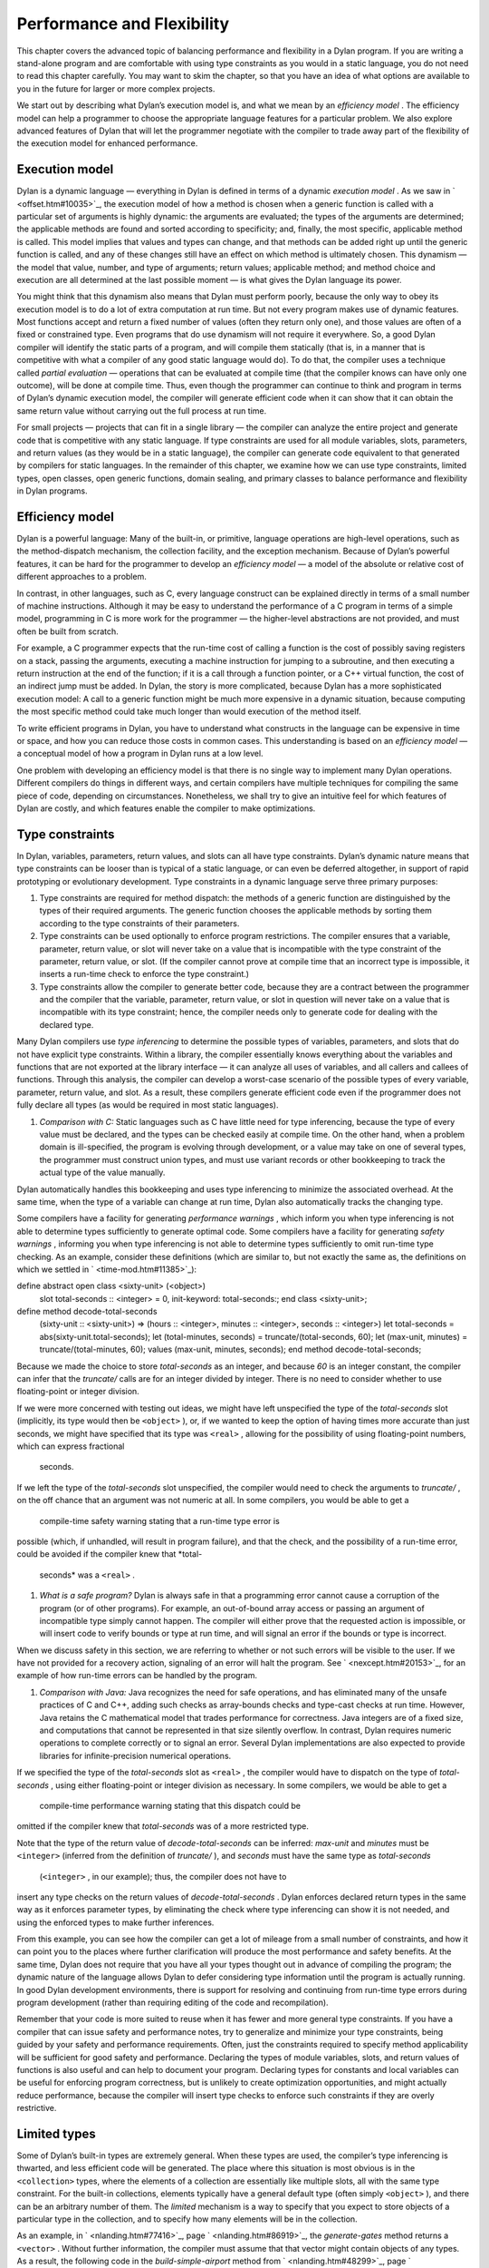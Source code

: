 Performance and Flexibility
===========================

This chapter covers the advanced topic of balancing performance and
flexibility in a Dylan program. If you are writing a stand-alone program
and are comfortable with using type constraints as you would in a static
language, you do not need to read this chapter carefully. You may want
to skim the chapter, so that you have an idea of what options are
available to you in the future for larger or more complex projects.

We start out by describing what Dylan’s execution model is, and what we
mean by an *efficiency model* . The efficiency model can help a
programmer to choose the appropriate language features for a particular
problem. We also explore advanced features of Dylan that will let the
programmer negotiate with the compiler to trade away part of the
flexibility of the execution model for enhanced performance.

Execution model
---------------

Dylan is a dynamic language — everything in Dylan is defined in terms of
a dynamic *execution model* . As we saw in ` <offset.htm#10035>`_, the
execution model of how a method is chosen when a generic function is
called with a particular set of arguments is highly dynamic: the
arguments are evaluated; the types of the arguments are determined; the
applicable methods are found and sorted according to specificity; and,
finally, the most specific, applicable method is called. This model
implies that values and types can change, and that methods can be added
right up until the generic function is called, and any of these changes
still have an effect on which method is ultimately chosen. This dynamism
— the model that value, number, and type of arguments; return values;
applicable method; and method choice and execution are all determined at
the last possible moment — is what gives the Dylan language its power.

You might think that this dynamism also means that Dylan must perform
poorly, because the only way to obey its execution model is to do a lot
of extra computation at run time. But not every program makes use of
dynamic features. Most functions accept and return a fixed number of
values (often they return only one), and those values are often of a
fixed or constrained type. Even programs that do use dynamism will not
require it everywhere. So, a good Dylan compiler will identify the
static parts of a program, and will compile them statically (that is, in
a manner that is competitive with what a compiler of any good static
language would do). To do that, the compiler uses a technique called
*partial evaluation* — operations that can be evaluated at compile time
(that the compiler knows can have only one outcome), will be done at
compile time. Thus, even though the programmer can continue to think and
program in terms of Dylan’s dynamic execution model, the compiler will
generate efficient code when it can show that it can obtain the same
return value without carrying out the full process at run time.

For small projects — projects that can fit in a single library — the
compiler can analyze the entire project and generate code that is
competitive with any static language. If type constraints are used for
all module variables, slots, parameters, and return values (as they
would be in a static language), the compiler can generate code
equivalent to that generated by compilers for static languages. In the
remainder of this chapter, we examine how we can use type constraints,
limited types, open classes, open generic functions, domain sealing, and
primary classes to balance performance and flexibility in Dylan
programs.

Efficiency model
----------------

Dylan is a powerful language: Many of the built-in, or primitive,
language operations are high-level operations, such as the
method-dispatch mechanism, the collection facility, and the exception
mechanism. Because of Dylan’s powerful features, it can be hard for the
programmer to develop an *efficiency model* — a model of the absolute or
relative cost of different approaches to a problem.

In contrast, in other languages, such as C, every language construct can
be explained directly in terms of a small number of machine
instructions. Although it may be easy to understand the performance of a
C program in terms of a simple model, programming in C is more work for
the programmer — the higher-level abstractions are not provided, and
must often be built from scratch.

For example, a C programmer expects that the run-time cost of calling a
function is the cost of possibly saving registers on a stack, passing
the arguments, executing a machine instruction for jumping to a
subroutine, and then executing a return instruction at the end of the
function; if it is a call through a function pointer, or a C++ virtual
function, the cost of an indirect jump must be added. In Dylan, the
story is more complicated, because Dylan has a more sophisticated
execution model: A call to a generic function might be much more
expensive in a dynamic situation, because computing the most specific
method could take much longer than would execution of the method itself.

To write efficient programs in Dylan, you have to understand what
constructs in the language can be expensive in time or space, and how
you can reduce those costs in common cases. This understanding is based
on an *efficiency model* — a conceptual model of how a program in Dylan
runs at a low level.

One problem with developing an efficiency model is that there is no
single way to implement many Dylan operations. Different compilers do
things in different ways, and certain compilers have multiple techniques
for compiling the same piece of code, depending on circumstances.
Nonetheless, we shall try to give an intuitive feel for which features
of Dylan are costly, and which features enable the compiler to make
optimizations.

Type constraints
----------------

In Dylan, variables, parameters, return values, and slots can all have
type constraints. Dylan’s dynamic nature means that type constraints can
be looser than is typical of a static language, or can even be deferred
altogether, in support of rapid prototyping or evolutionary development.
Type constraints in a dynamic language serve three primary purposes:

#. Type constraints are required for method dispatch: the methods of a
   generic function are distinguished by the types of their required
   arguments. The generic function chooses the applicable methods by
   sorting them according to the type constraints of their parameters.
#. Type constraints can be used optionally to enforce program
   restrictions. The compiler ensures that a variable, parameter, return
   value, or slot will never take on a value that is incompatible with
   the type constraint of the parameter, return value, or slot. (If the
   compiler cannot prove at compile time that an incorrect type is
   impossible, it inserts a run-time check to enforce the type
   constraint.)
#. Type constraints allow the compiler to generate better code, because
   they are a contract between the programmer and the compiler that the
   variable, parameter, return value, or slot in question will never
   take on a value that is incompatible with its type constraint; hence,
   the compiler needs only to generate code for dealing with the
   declared type.

Many Dylan compilers use *type inferencing* to determine the possible
types of variables, parameters, and slots that do not have explicit type
constraints. Within a library, the compiler essentially knows everything
about the variables and functions that are not exported at the library
interface — it can analyze all uses of variables, and all callers and
callees of functions. Through this analysis, the compiler can develop a
worst-case scenario of the possible types of every variable, parameter,
return value, and slot. As a result, these compilers generate efficient
code even if the programmer does not fully declare all types (as would
be required in most static languages).

#. *Comparison with C:* Static languages such as C have little need for
   type inferencing, because the type of every value must be declared,
   and the types can be checked easily at compile time. On the other
   hand, when a problem domain is ill-specified, the program is evolving
   through development, or a value may take on one of several types, the
   programmer must construct union types, and must use variant records
   or other bookkeeping to track the actual type of the value manually.

Dylan automatically handles this bookkeeping and uses type inferencing
to minimize the associated overhead. At the same time, when the type of
a variable can change at run time, Dylan also automatically tracks the
changing type.

Some compilers have a facility for generating *performance warnings* ,
which inform you when type inferencing is not able to determine types
sufficiently to generate optimal code. Some compilers have a facility
for generating *safety warnings* , informing you when type inferencing
is not able to determine types sufficiently to omit run-time type
checking. As an example, consider these definitions (which are similar
to, but not exactly the same as, the definitions on which we settled in
` <time-mod.htm#11385>`_):

define abstract open class <sixty-unit> (<object>)
 slot total-seconds :: <integer> = 0, init-keyword: total-seconds:;
 end class <sixty-unit>;

define method decode-total-seconds
 (sixty-unit :: <sixty-unit>)
 => (hours :: <integer>, minutes :: <integer>, seconds :: <integer>)
 let total-seconds = abs(sixty-unit.total-seconds);
 let (total-minutes, seconds) = truncate/(total-seconds, 60);
 let (max-unit, minutes) = truncate/(total-minutes, 60);
 values (max-unit, minutes, seconds);
 end method decode-total-seconds;

Because we made the choice to store *total-seconds* as an integer, and
because *60* is an integer constant, the compiler can infer that the
*truncate/* calls are for an integer divided by integer. There is no
need to consider whether to use floating-point or integer division.

If we were more concerned with testing out ideas, we might have left
unspecified the type of the *total-seconds* slot (implicitly, its type
would then be ``<object>`` ), or, if we wanted to keep the option of
having times more accurate than just seconds, we might have specified
that its type was ``<real>`` , allowing for the possibility of using
floating-point numbers, which can express fractional
 seconds.

If we left the type of the *total-seconds* slot unspecified, the
compiler would need to check the arguments to *truncate/* , on the off
chance that an argument was not numeric at all. In some compilers, you
would be able to get a
 compile-time safety warning stating that a run-time type error is
possible (which, if unhandled, will result in program failure), and that
the check, and the possibility of a run-time error, could be avoided if
the compiler knew that *total-
 seconds* was a ``<real>`` .

#. *What is a safe program?* Dylan is always safe in that a programming
   error cannot cause a corruption of the program (or of other
   programs). For example, an out-of-bound array access or passing an
   argument of incompatible type simply cannot happen. The compiler will
   either prove that the requested action is impossible, or will insert
   code to verify bounds or type at run time, and will signal an error
   if the bounds or type is incorrect.

When we discuss safety in this section, we are referring to whether or
not such errors will be visible to the user. If we have not provided for
a recovery action, signaling of an error will halt the program. See
` <nexcept.htm#20153>`_, for an example of how run-time errors can be
handled by the program.

#. *Comparison with Java:* Java recognizes the need for safe operations,
   and has eliminated many of the unsafe practices of C and C++, adding
   such checks as array-bounds checks and type-cast checks at run time.
   However, Java retains the C mathematical model that trades
   performance for correctness. Java integers are of a fixed size, and
   computations that cannot be represented in that size silently
   overflow. In contrast, Dylan requires numeric operations to complete
   correctly or to signal an error. Several Dylan implementations are
   also expected to provide libraries for infinite-precision numerical
   operations.

If we specified the type of the *total-seconds* slot as ``<real>`` , the
compiler would have to dispatch on the type of *total-seconds* , using
either floating-point or integer division as necessary. In some
compilers, we would be able to get a
 compile-time performance warning stating that this dispatch could be
omitted if the compiler knew that *total-seconds* was of a more
restricted type.

Note that the type of the return value of *decode-total-seconds* can be
inferred: *max-unit* and *minutes* must be ``<integer>`` (inferred from
the definition of *truncate/* ), and *seconds* must have the same type
as *total-seconds*
 (``<integer>`` , in our example); thus, the compiler does not have to
insert any type checks on the return values of *decode-total-seconds* .
Dylan enforces declared return types in the same way as it enforces
parameter types, by eliminating the check where type inferencing can
show it is not needed, and using the enforced types to make further
inferences.

From this example, you can see how the compiler can get a lot of mileage
from a small number of constraints, and how it can point you to the
places where further clarification will produce the most performance and
safety benefits. At the same time, Dylan does not require that you have
all your types thought out in advance of compiling the program; the
dynamic nature of the language allows Dylan to defer considering type
information until the program is actually running. In good Dylan
development environments, there is support for resolving and continuing
from run-time type errors during program development (rather than
requiring editing of the code and recompilation).

Remember that your code is more suited to reuse when it has fewer and
more general type constraints. If you have a compiler that can issue
safety and performance notes, try to generalize and minimize your type
constraints, being guided by your safety and performance requirements.
Often, just the constraints required to specify method applicability
will be sufficient for good safety and performance. Declaring the types
of module variables, slots, and return values of functions is also
useful and can help to document your program. Declaring types for
constants and local variables can be useful for enforcing program
correctness, but is unlikely to create optimization opportunities, and
might actually reduce performance, because the compiler will insert type
checks to enforce such constraints if they are overly restrictive.

Limited types
-------------

Some of Dylan’s built-in types are extremely general. When these types
are used, the compiler’s type inferencing is thwarted, and less
efficient code will be generated. The place where this situation is most
obvious is in the ``<collection>`` types, where the elements of a
collection are essentially like multiple slots, all with the same type
constraint. For the built-in collections, elements typically have a
general default type (often simply ``<object>`` ), and there can be an
arbitrary number of them. The *limited* mechanism is a way to specify
that you expect to store objects of a particular type in the collection,
and to specify how many elements will be in the collection.

As an example, in ` <nlanding.htm#77416>`_, page
` <nlanding.htm#86919>`_, the *generate-gates* method returns a
``<vector>`` . Without further information, the compiler must assume that
that vector might contain objects of any types. As a result, the
following code in the *build-simple-airport* method from
` <nlanding.htm#48299>`_, page ` <nlanding.htm#32804>`_, will be
 inefficient:

let gates = generate-gates(gates-per-terminal, capacity);
 ...
 for (gate in gates)
 gate.connected-to := taxiway-vector;
 end for;

Because the compiler can infer only that *gates* is a ``<vector>`` , it
must generate extra code to determine whether each *gate* has a
*connected-to* method on it. We can use limited types to constrain
*gate-instances* as follows:

define constant <gate-vector> = limited(<vector>, of: <gate>);

define method generate-gates
 (gates-per-terminal :: <vector>, default-gate-capacity :: <size>)
 => (gates :: <gate-vector>)
 let result = make(<gate-vector>, size: reduce1(\\+,
gates-per-terminal));
 ...
 values(result);
 end method generate-gates;

With the limited constraint of the return value of *generate-gates* ,
the compiler can ensure that only gate objects will ever be stored in
the vector; hence, it can be sure that each *gate* will be a ``<gate>``
and will have a *connected-to* method.

Note that limited-collection types are instantiable types; that is, you
can make an object of a limited type. This capability is different from
similar constructs in certain other languages, in which those constructs
are only an assertion about the range or type of values to be stored in
the collection. Having declared the return value of *generate-gates* to
be a ``<gate-vector>`` , it would be an error to return a ``<vector>``
instead; hence, we changed the argument to *make* when constructing
*result* to be ``<gate-vector>`` instead of the original ``<vector>`` .

If ``<gate>`` and *connected-to* are not *open* (as described in `Open
generic functions <perform.htm#92395>`_ and `Open
classes <perform.htm#82381>`_), the compiler can infer that
*connected-to* is used here to set a slot in the gate instance and to
further optimize the code generated. We do not delve into the exact
details of what the compiler has to know to make this optimization, but
it is worth noting that, if either the class or the generic function
were open, the optimization could not be made.

#. *Comparison with C++:* The Dylan limited-collection types provide a
   capability similar to that offered by the C++ template classes.
   Unlike in C++, the base type of a limited-collection type (the
   equivalent of a C++ class template — in the example above, ``<vector>``
   ) is also a valid type. Dylan’s dynamic capabilities mean that Dylan
   can defer determining the element type of a collection until run
   time, in effect adapting the class template as it goes along. By
   using a limited type, the compiler can generate more efficient code.

Another use of limited types is to allow compact representations. We can
use *limited* with the built-in type ``<integer>`` to specify numbers with
a limited range that can be stored more compactly than integers. It is
especially useful to use a limited range in combination with a limited
collection; for example,

define constant <signed-byte-vector>
 = limited(<simple-vector>,
 of: limited(<integer>, min: -128, max 127));

In the preceding example, we define a type that can be represented as a
one-dimensional array of 8-bit bytes.

#. *Comparison with C:* C provides efficient data representations,
   because its data types typically map directly to underlying hardware
   representations. A drawback of C is that its efficient data
   representations are often not portable: The size of a *short int* may
   vary across platforms, for instance. Dylan takes the more abstract
   approach of describing the requirements of a data type, and letting
   the compiler choose the most efficient underlying representation. A
   drawback of the Dylan approach is that it cannot easily be used for
   low-level systems programming, where data structures must map
   reliably to the underlying hardware. Most Dylan systems provide a
   foreign-function interface to allow calling out to C or some other
   language more suitable to these low-level tasks. Some Dylan systems
   augment the language with machine-level constructs that provide the
   level of control necessary while staying within the object model as
   much as possible.

#. *Comparison with Java:* Java recognizes that portable programs need
   well-defined data types, rather than types that map to the particular
   underlying hardware differently in each implementation. However, Java
   retains some of C’s concreteness in simply specifying four distinct
   sizes of integer (in terms of how many binary digits they hold), and
   forcing the programmer to convert integer types to objects manually,
   when object-oriented operations are to be performed. In contrast,
   Dylan’s limited-integer types specify, at the program level, the
   abstract requirements of the type, giving the compiler freedom to map
   the program requirements as efficiently as possible to the underlying
   architecture.

Enumerations
------------

Many languages provide enumeration types both to enforce program
correctness and to provide more compact representation of
multiple-choice values. Dylan does not have a built-in enumeration type,
but you can easily construct enumerations using the *type-union* and
*singleton* type constructors.

For example, consider the ``<latitude>`` and ``<longitude>`` classes, where
there are only two valid values for the *direction* slot in each class.
Rather than enforcing the restrictions programmatically, as we did in
` <slots.htm#97360>`_, we can create types that do the job for us:

define abstract class <directed-angle> (<sixty-unit>)
 slot direction :: <symbol>, required-init-keyword: direction:;
 end class <directed-angle>;

define constant <latitude-direction>
 = type-union(singleton(#"north"), singleton(#"south"));

define class <latitude> (<directed-angle>)
 keyword direction:, type: <latitude-direction>;
 end class <latitude>;

define constant <longitude-direction>
 = type-union(singleton(#"east"), singleton(#"west"));

define class <longitude> (<directed-angle>)
 keyword direction:, type: <longitude-direction>;
 end class <longitude>;

Here, the abstract superclass specifies that the read-only slot
*direction* must be a ``<symbol>`` , and that it must be initialized when
an instance is created with the keyword *direction:* . The constant
``<latitude-direction>`` is a type specification that permits only the
symbol *#"north"* or the symbol *#"south"* . The class ``<latitude>``
specifies that, when an instance of ``<latitude>`` is made, the initial
value must be of the ``<latitude-direction>`` type. We handled the
longitude case similarly.

The use of *type-union* and *singleton* to create enumeration types in
this fashion is common enough that the function *one-of* is usually
available in a utility library as a shorthand:

define constant one-of
 = method (#rest objects)
 apply(type-union, map(singleton, objects))
 end method;

With this abbreviation, the direction types can be written more
compactly:

define constant <latitude-direction> = one-of(#"north", #"south");

define constant <longitude-direction> = one-of(#"east", #"west");

Some Dylan compilers will recognize the idiomatic use of *type-union*
and
 *singleton* to represent such enumerations more compactly. For
instance, a compiler could represent the direction slot of a latitude or
longitude as a single bit, using the getter and setter functions to
translate back and forth to the appropriate symbol.

Direct methods
--------------

The definition of the *one-of* constant is a method called a *direct
method* or *bare* *method* . It is the equivalent of a function in other
languages. A bare method does not create an implicit generic function,
and invoking a bare method does not use method-dispatch procedure, but
rather calls the method directly. We choose to use a bare method here
because we are sure that *one-of* will never need method dispatch: it
performs the same operation independent of the types of its arguments.
The bare method serves to document this intent. If there were some
possibility of additional methods, it would be more perspicuous to use a
generic function, even if there is initially only one method. Most Dylan
compilers will generate equally efficient code for a bare method and for
a generic function with only one method, so the choice of which to use
should be based on whether or not it would ever make sense to have
additional methods that discriminate on parameter types.

Tail calls
----------

The most important construct in the Dylan execution model is the
function call, because function calls are the most common operation in
the language. Remember that all slot accesses and assignments,
arithmetic operations, and collection accesses obey the execution model
of function calls, even if the syntax for them does not look like that
of function calls.

We have already discussed how Dylan compilers can optimize away run-time
checking of argument types and the overhead of method dispatch, and that
good compilers will generate equally efficient code for calls to
single-method generic functions or direct methods.

There is one additional optimization that good Dylan compilers will
make, which is enabled by a particular style of programming. If the
final operation in a method is a call to another function (called a
*tail call* ) then the calling function can jump directly to the called
function, rather than using a call-and-return sequence. Thus, the return
from the called function returns to its caller’s caller.

As an example, consider this *decode-total-seconds* method:

define method decode-total-seconds
 (sixty-unit :: <sixty-unit>)
 => (hours :: <integer>, minutes :: <integer>, seconds :: <integer>)
 decode-total-seconds(sixty-unit.total-seconds);
 end method decode-total-seconds;

The inner call to *decode-total-seconds* can be a direct jump rather
than a function call, because the compiler can infer which method should
be called and that the return values already have the correct
constraints.

Typed generic functions
-----------------------

In addition to specifying the types of the parameters and return values
of methods, you can specify the types of the parameters and return
values of a generic function. You usually restrict the parameter types
of a generic function to establish the *contract* of the generic
function — that is, to define the domain of arguments that the generic
function is intended to handle, and the domain of the values that it
will return.

If we define a method without also defining a generic function, Dylan
creates an implicit generic function with the most general types for
each parameter and return value that are compatible with the method. For
example, assume that we defined a method for *next-landing-step* , and
did not explicitly create a generic function for it. The method is as
follows:

define method next-landing-step
 (storage :: <sky>, aircraft :: <aircraft>)
 => (next-class :: false-or(<class>), duration ::
false-or(<time-offset>))
 ...
 end if;
 end method next-landing-step;

When we define a method without also defining a generic function, the
compiler will generate an implicit generic function for us, which, in
this case, will be as though we had defined the generic function like
this:

*define generic next-landing-step (o1 :: <object>, o2 :: <object>)
 => (#rest r :: <object>);*

In ` <nlanding.htm#89754>`_, where we did define a generic function, we
used a simple definition, just documenting the number of arguments, and
giving them mnemonic names:

define generic next-landing-step (container, vehicle);

Because we did not specify types of the arguments or return values, they
default to ``<object>`` , just as they did in the preceding implicit
generic function.

Although the generic function that we wrote does prevent us from
defining methods with the wrong number of arguments, it does not
constrain the types of those arguments or the format or type of return
values in any way. A sophisticated compiler may be able to make
inferences based on the methods that we define, but we could both aid
the compiler and more clearly document the protocol of
*next-landing-step* by specifying the types of the parameters and return
values in the definition of the generic function:

define generic next-landing-step
 (storage :: <vehicle-storage>, aircraft :: <aircraft>)
 => (next-storage :: <vehicle-storage>, elapsed-time :: <time-offset>);

Now, the compiler can help us. If we define a method whose arguments are
not a subclass of ``<vehicle-storage>`` and a subclass of ``<aircraft>``
(for example, if we provided the arguments in the wrong order), the
compiler will report the error. Furthermore, the compiler can use the
value declaration to detect errors in the return values (for example, if
we returned only a single value or returned a value of the wrong type).
Finally, the compiler can be asked to issue a warning if there is a
subclass of the argument types for which no method is applicable.

In addition to establishing a contract, specifying the types of the
parameters and return values of generic functions can allow the compiler
to make additional inferences, as described in `Type
constraints <perform.htm#19965>`_ with regard to *truncate/* . In the
absence of other information, the compiler is limited in the
optimizations that it can make based solely on the parameter types in
the generic function, so it is generally best not to restrict
artificially the types of a generic function, but rather to use the
restricted types to document the generic function’s protocol.

Open generic functions
----------------------

By default, generic functions are *sealed* . When you use *define
generic* , that is the same as using *define sealed generic* . No other
library can add methods to a sealed generic function — not even on new
classes that they may introduce. Methods cannot be added to, or removed
from, the generic function at run time. The only methods on a sealed
generic function are the methods that are defined in the library where
the generic function itself is defined. Because of the restrictions on a
sealed generic function, the compiler, using type-inference information,
can usually narrow the choice of applicable methods for any particular
call to the generic function, eliminating most or all of the overhead of
run-time dispatching that would normally be expected of a dynamic
language.

We saw in ` <reuse.htm#84851>`_, that we must define a generic function
that is part of a shared protocol using *define open generic* , so that
libraries sharing the protocol can implement the protocol for the
classes that they define, by adding methods. If we do not define the
generic function to be open, other libraries are prohibited from adding
methods to the generic function, which would make it useless as a
protocol. Unfortunately, a generic function that is open cannot be
optimized. Even when the compiler may be able to infer the exact types
of the arguments to the generic function in a particular call, because
an open generic function may have methods added or removed, even at run
time, the compiler must produce code to handle all these possibilities.

Because open generic functions cannot be optimized, you should use them
only when necessary. You need to balance the division of your program
into libraries against the need to export and open more generic
functions if the program is too finely divided. This balance is
illustrated by the considerations we made in designing a protocol in
` <reuse.htm#26511>`_. When we chose to split the *time* and *angle*
libraries, we were forced to create the *say* protocol library and open
the generic function *say* . In `Sealed
domains <perform.htm#50373>`_, we show how to regain certain
optimizations when you decide that opening a generic function is
required.

Note that generic functions that are defined implicitly in a library —
such as those that are defined when you define only a single method, or
those that are defined for slot accessors — are sealed by default. If
you expect other libraries to add methods to one of these implicit
generic functions, you must define the generic function explicitly to be
open using *define open generic* .

Open classes
------------

By default, classes are *sealed* . When you use *define class* , that is
the same as using *define sealed class* . Other libraries cannot
directly subclass a sealed class — they cannot define new classes that
have your sealed class as a direct superclass. The only direct
subclasses of the class are those subclasses that are defined in the
library where the class itself is defined. Extensive optimization
opportunities occur when the methods of a sealed generic function are
specialized on sealed classes. In this case, the compiler can usually
choose the correct method of the generic function to call at compile
time, eliminating any run-time overhead for using a generic function.

We saw in ` <reuse.htm#84851>`_, that we must define a class that is a
shared substrate, such as ``<sixty-unit>`` , using *define open class* ,
if the libraries sharing the substrate are expected to subclass the
class. If we did not define the class to be open, other libraries would
be prevented from subclassing it — which might be reasonable if the
substrate were not intended to be extended by subclassing.

Unlike an open generic function, an open class does not prevent all
optimization. If a generic function has a method applicable to an open
class, but the generic function is sealed, then the compiler might still
be able to optimize method dispatch if that compiler can infer the types
of the arguments to the generic function at a particular call.
Sometimes, the dispatch code will be slightly less optimal, because it
must allow for arbitrary subclasses, rather than a fixed set of
subclasses; in general, however, opening a class is less costly than is
opening a generic function.

Note that, although you cannot directly subclass a sealed class from
another library, you can subclass a sealed class in the library that
defines the sealed class. It may not be obvious, but a corollary of this
rule of sealing is that you can define an *open subclass* of a sealed
class in the library that defines the sealed class. Using a sealed class
with an open subclass is one simple way to get both flexibility and
efficiency — the classes in the sealed branch will be optimized by the
compiler, while the open subclass can be exported for other libraries to
build on and extend.

Sealed domains
--------------

When you define a protocol that is meant to be extended by many
libraries, both the base classes and the generic functions that make up
the protocol must be open. This simple exigency might make it seem that
there is no hope of optimizing such a protocol — however, there is hope.
You use the *define sealed domain* form to seal selectively subsets or
*branches* of the protocol, permitting the compiler to make all the
optimizations that would be possible if the classes and generic
functions were sealed, but only for the particular subset or branch in
question.

#. *Advanced topic:* Sealed domains are one of the most difficult
   concepts of the Dylan language to understand fully. It is reasonable
   to defer careful reading of this section until you are faced with a
   situation similar to the example — an imported open class and generic
   function that will be specialized by your library.

As an example, consider the *say* protocol as used in the *time*
library. Because the *say* generic function is defined to be open, even
if the compiler can infer that the argument to *say* is a ``<time>`` or
``<time-offset>`` , it must insert code to choose the appropriate method
to call at run time on the off chance that some other library has added
or removed methods for *say* . The solution is to add the following
definition to the *time* library:

*// Declare the say generic function sealed, for all time classes
* define sealed domain say (<time>);

This statement is essentially a guarantee to the compiler that the only
methods on *say* that are applicable to ``<time>`` objects (and also to
``<time-of-day>`` and ``<time-offset>`` objects, because ``<time-of-day>`` and
``<time-offset>`` are subclasses of ``<time>`` ) are those that are defined
explicitly in the *time* library (and in any libraries from which that
one imports). Thus, when the compiler can prove that the argument to
*say* is a ``<time-offset>`` , it can call the correct method directly,
without any run-time dispatch overhead.

Another way to get the same effect as a sealed domain, which is also
self-documenting, is to use *define sealed method* when defining
individual methods on the protocol. So, for instance, in the case of the
*time* library, we might have defined the two methods on *say* as
follows:

define sealed method say (time :: <time>)
 let (hours, minutes) = decode-total-seconds (time);
 format-out("%d:%s%d", hours, if (minutes < 10) "0" else " " end,
minutes);
 end method say;

define sealed method say (time :: <time-offset>) => ()
 format-out("%s ", if (time.past?) "minus" else "plus" end);
 next-method();
 end method say;

Defining a sealed method is the same as defining the generic function to
be sealed over the domain of the method’s specializers. In effect, this
technique says that you do not intend anyone to add more specific
methods in that domain, or to create classes that would change the
applicability of the sealed methods.

With either the *define sealed domain* form or the sealed methods, the
use of *say* on ``<time>`` objects will be as efficient as it would be
were *say* not an open generic function after all. At the same time,
other libraries that create new classes can still extend the *say*
protocol to cover those classes.

Sealed domains impose restrictions on the ability of other libraries to
create new methods, to remove new methods, and to create new classes:

You cannot add methods to an open generic function imported from another
library that would fall into the sealed domain of *any* other library.
You can avoid this restriction by ensuring that at least one of the
specializers of your method is a subtype of a type defined in your
library.

#. *Comparison with C++:* A C++ compiler could optimize out the
   dispatching of a virtual function by analyzing the entire scope of
   the argument on which the virtual function dispatches, and proving
   that argument’s exact class. Unfortunately, that scope is often the
   entire program, so this optimization often can be performed only by a
   linker. Even a linker cannot make this optimization when a library is
   compiled, because the classes of a library can be subclassed by a
   client. The complexity is compounded for dynamic-link libraries,
   where there may be multiple clients at once. As a result, this
   optimization is rarely achieved in C++.

In Dylan, sealed classes, sealed generic functions, and sealed domains
explicitly state which generic functions and classes may be extended,
and, more important, which cannot. The library designer plans in advance
exactly what extensibility the library will have. The Dylan compiler can
then optimize dispatching on sealed generic functions and classes and
within sealed domains with the assurance that no client will violate the
assumptions of the optimization. The sealing restrictions against
subclassing or changing method applicability are automatically enforced
on each client of a Dylan library.

When you seal a domain of a generic function imported from another
library, you will not cause conflicts with other libraries, as long as
both of the following conditions hold:

#. At least one of the types in the sealed domain is a subtype of a
   class defined in your library
#. No additional subtypes can be defined for any of the types in the
   sealed domain

In the case of a type that is a class, the first condition means that
you must have defined either the class or one of its superclasses in
your library. The second condition means that the classes in the domain
must not have any open subclasses (a degenerate case of which is a leaf
class — a class with no subclasses at all).

If you need to seal a domain over a class that has open subclasses, you
will need a thorough understanding of the sealing constraints detailed
in *The Dylan Reference Manual* , but these two simple rules should
handle many common cases.

In our example, we obeyed both rules of thumb: our methods for *say* are
on classes we defined, and our sealing was over classes that will not be
further subclassed. The rules of thumb not only keep you from violating
sealing constraints, they make for good protocol design: a library that
extends a protocol really should extend it only for classes it fully
understands, which usually means classes it creates.

As an example of the restriction on subclassing open classes involved in
a sealed domain, if the ``<time>`` class were an open class, we still
could not add the following class in a library that used the *time*
library:

define class <place-and-time> (<position>, <time>)
 end class <place-and-time>;

As far as the compiler is concerned, it “knows” that the only *say*
method applicable to a ``<time>`` is the one in the *time* library. (That
is what we have told it with our *sealed domain* definition.) It would
be valid to pass a ``<place-and-time>`` object as an argument to a
function that accepted ``<time>`` objects, but within that function the
compiler might have already optimized a call to *say* to the method for
``<time>`` objects (based on ``<time>`` being in the sealed domain of *say*
). But there is also a method for *say* on ``<position>`` , and, more
important, we probably will want to define a method specifically for
``<place-and-time>`` . Because of this ambiguity, the class
``<place-and-time>`` cannot be defined in a separate library, and the
compiler will signal an error.

Note that the class ``<place-and-time>`` could be defined in the *time*
library. The compiler can deal correctly with classes that may straddle
a sealed domain, if they are known in the library where the sealed
domain is defined. It would also be valid to subclass ``<time>`` in any
way that did not change the applicability of methods in any sealed
generic-function domains that include ``<time>`` . The actual rule
involved depends on an analysis of the exact methods of the generic
function, and the rule is complicated enough that you should just rely
on your compiler to detect illegal situations.

Slot accessors
--------------

Dylan does allow you to omit definition of a generic function. As we
mentioned earlier, if you define a method without also defining a
generic function, Dylan implicitly creates a generic function with the
most general types for the parameters and return values that are
compatible with the method. The most common case of implicit generic
functions is for the slot-accessor methods that are created when a new
class is defined. Because these generic functions typically have only a
single method and are *sealed* by default (see `Open generic
functions <perform.htm#92395>`_), the compiler can make extensive
optimizations for slot accessors, ideally making slot access no more
expensive than an array reference or structure-member access in other
languages.

Even when a slot is inherited by subclassing, a good Dylan compiler will
use a *coloring algorithm* to assign slots to the same offset in each
subclass, keeping the cost of slot access to a minimum. You can use
primary classes (see `Primary classes <perform.htm#14126>`_) to
guarantee efficient slot access.When a program defines explicit methods
for a slot getter or setter generic function, of course, the overhead is
greater.

#. *Comparison with C++:* Dylan classes are similar to virtual base
   classes with virtual data members in that the offsets of their data
   members are not fixed, and access to the data members can be
   overridden. See ` <c-comparisons.htm#12288>`_ in
   ` <c-comparisons.htm#89585>`_, for a more detailed analogy.

In the ``<sixty-unit>`` class, we specified an initial value for
*total-seconds* ; hence, there is no need to check that the slot has
been initialized before it is accessed. In some situations, it may not
be feasible to give a default or initial value for a slot. Dylan permits
this omission and will ensure that the slot is initialized before that
slot is used; of course, this check does not come for free, so it is
preferable to provide initial values where possible. In fact, because we
always expect to initialize the *total-seconds* slot when we make a new
``<sixty-unit>`` , it would be more accurate to specify ``<sixty-unit>`` as
follows:

define open abstract class <sixty-unit> (<object>)
 slot total-seconds :: <integer>,
 required-init-keyword: total-seconds:,
 end class <sixty-unit>;

That is, rather than giving the slot an initial value of *0* and an
optional
 *init-keyword:* , we simply require that the slot be initialized when
we make a ``<sixty-unit>`` object. Of course, the initial value must obey
the type constraint of ``<integer>`` . The compiler can still make the
inference that the slot will always be initialized and will always have
an integer value.

#. *Comparison with C:* Dylan always ensures that a slot is initialized
   before that slot is accessed, automatically inserting a run-time
   check when it cannot prove at compile time that the slot is always
   properly initialized. C puts this burden of safety on the programmer,
   and that can be the source of subtle bugs. A number of debugging and
   analysis tools are available as addons to C, to help the programmer
   with this task.

Always initializing slots, either with a default value or required
init-keyword, will make slot access efficient.

Finally, in many cases, slots hold values that will not change over the
lifetime of each instance (although they may be different values for
each instance). In the case of the ``<sixty-unit>`` class, we never change
the value of *total-
 seconds* . When adding two instances, we create a new one to hold the
new value, rather than changing one of the argument instances (that way,
we do not have to worry about changing an instance that may still be in
use by some other part of the program). In such cases, declaring the
slot to be *constant* both documents and enforces this intent.
Furthermore, the compiler can often make additional optimizations for
slots that are known never to be modified. The final definition of
``<sixty-unit>`` is as follows:

define open abstract class <sixty-unit> (<object>)
 constant slot total-seconds :: <integer>,
 required-init-keyword: total-seconds:,
 end class <sixty-unit>;

(The *constant* declaration is simply shorthand for the slot option
*setter: #f* , meaning that there is no way to set the slot.)

Primary classes
---------------

Classes have one additional variation that you can use to optimize
performance. A class that is defined as *primary* allows the compiler to
generate the most efficient code for accessing the slots defined in the
primary class (whether the accessor is applied to the primary class or
to one of that class’s subclasses). However, a primary class cannot be
combined with any other primary class (unless one is a subclass of the
other). This restriction implies that you should delay declaring a class
to be primary until you are sure of your inheritance design. Also,
because sealed classes are already highly optimized, the *primary*
declaration is of most use for open classes.

As an example, consider the class ``<sixty-unit>`` , and its slot *total-
 seconds* , as used in this method for *decode-total-seconds* :

define method decode-total-seconds
 (sixty-unit :: <sixty-unit>)
 => (hours :: <integer>, minutes :: <integer>, seconds :: <integer>)
 decode-total-seconds(sixty-unit.total-seconds);
 end method decode-total-seconds;

Although the generic function for the slot accessor *total-seconds* is
sealed, and it is trivial for the compiler to infer that its argument is
a ``<sixty-unit>`` in the call *sixty-unit.total-seconds* , because
``<sixty-unit>`` is declared open, the
 compiler cannot emit the most efficient code for that call. Because an
open class could be mixed with any number of other classes, there is no
guarantee that the slots of every object that is a ``<sixty-unit>`` will
always be stored in the same order —there is no guarantee that
*total-seconds* will always be the first slot in an object that is an
indirect instance of ``<sixty-unit>`` , for instance.

Declaring a class *primary* is essentially making a guarantee that the
compiler can always put the primary class’s slots in the same place in
an instance,
 and that any other superclasses will have to adjust:

define abstract open primary class <sixty-unit> (<object>)
 constant slot total-seconds :: <integer>,
 required-init-keyword: total-seconds:;
 end class <sixty-unit>;

By adding the *primary* declaration to the definition, any library that
subclasses ``<sixty-unit>`` is guaranteed to put *total-seconds* at the
same offset. Hence, the compiler can turn the call
*sixty-unit.total-seconds* into a single machine instruction (load with
constant offset), without concern over which subclass of ``<sixty-unit>``
was passed as an argument.

#. *Comparison with C++:* A primary class is like an ordinary base class
   in C++. Because only one primary class is allowed as a base class,
   its data members can be assigned the same fixed offset for all
   derived classes. See ` <c-comparisons.htm#12288>`_, for a more
   detailed analogy.

It is permissible to make subclasses of a primary class also primary,
essentially freezing the assignment of all the slots in the subclass
too. What is not permissible is to multiply inherit from more than one
primary class; as you can see, such behavior would lead to a conflict
between the fixed slot assignments.

Because primary classes restrict extension in this way, you should use
them sparingly in libraries intended to be software components. Primary
classes are of most benefit in large, modular programs, where all the
clients of each component are known, and the need for extensibility is
bounded; typically that occurs toward the end of a project, when you are
tuning for performance.

Additional efficiency information
---------------------------------

In this section, we review additional techniques that compilers can use
to generate code that obeys the Dylan execution model, but is more
efficient than a straightforward implementation of that model might
suggest. Knowing about these techniques can help you to evaluate
different vendors’ compilers. You will have to consult the documentation
of your particular implementation to discover whether or not these
techniques are used.

Efficiency of generic function calls
~~~~~~~~~~~~~~~~~~~~~~~~~~~~~~~~~~~~

In addition to using type inferencing and sealed domains, another way to
speed up generic function calls when they must dispatch at run time is
to cache the return values of previous calls. So, for example, the first
time that a given generic function is called with certain classes of
arguments, the full sorted sequence of applicable methods is computed;
after that, however, it only to be only looked up in a table. Thus, if
the generic function is called often with the same type of
 arguments, most calls will be fast. This technique is used in other
object-oriented languages, such as Smalltalk and CLOS, and is useful for
speeding up completely dynamic situations. Most good Dylan compilers
will use some form of cached
 dispatching.

A second form of cached dispatching is called *call-site caching* .
Although a generic function may have many calls throughout a program,
often the types of arguments passed are directly related to where (that
is, in what other method) the call is made. Some Dylan compilers will
cache the types and methods of each call at the point of call, and will
use this cache to avoid dispatch if the same types are passed as
arguments in a subsequent call from the same place.

Efficiency of keyword arguments and of multiple values
~~~~~~~~~~~~~~~~~~~~~~~~~~~~~~~~~~~~~~~~~~~~~~~~~~~~~~

Keyword arguments are a powerful and flexible, but potentially
expensive, feature of Dylan. The processing of keywords and values at
run time can be an expensive operation, especially if many keywords are
used. A Dylan compiler can pass keyword arguments as efficiently as it
can required arguments, if the called function is known at compilation
time.

Returning multiple values again raises performance issues. In some
implementations of Dylan, there is an extra cost for returning more than
one value; in others, the cost is associated with calling a function
that does not declare how many values it returns. When the compiler
knows what function is being called, these costs usually can be
eliminated, but certain costs may still exist — for example, certain
implementations may not optimize tail calls between functions that
return different numbers of arguments.

Memory usage
~~~~~~~~~~~~

Dylan uses automatic storage-management; thus, programmers explicitly
allocate objects, and hence memory, but deallocation is automatic and
occurs after all references to an object are gone. The process of
reclaiming memory when objects are no longer in use is known as *garbage
collection* .

There are strong advantages to automatic storage-management. With manual
storage-management, small program bugs, such as freeing of an object
that is still in use, can cause subtle bugs that lead to crashes in
parts of the program unrelated to where the real problem lies. Dylan is
able to guarantee that all programs fail in disciplined ways, usually
with exceptions, because the type system and memory management are safe.

But automatic storage-management may create performance concerns.
Although early implementations of garbage collection were infamously
slow, modern garbage collectors are usually fast enough that using one
should not raise concerns for most programs. But some programs with
specialized or tuned use of memory may run slower with automatic
management.

Whether storage management is automatic or manual, the use of memory
raises performance issues. Every allocation of memory takes time,
including the time to reclaim unused memory; either the programmer must
free it explicitly, or the garbage collector has to do more work.

It is obvious that calling a function such as *make* , *vector* , or
*pair* in Dylan allocates memory, but there are operations that
implicitly use memory. For example, creating a closure (see
` <func.htm#60266>`_) will usually cause Dylan to allocate memory for
the closure.

On the other hand, sometimes the compiler is able to prove that an
object is never used after the function that creates it returns. In a
good compiler, such objects are allocated on the stack, and are
reclaimed automatically when the function exits.

A good Dylan development environment will have tools that help you to
meter and profile memory usage, so that you can adjust your program to
utilize memory efficiently.

Inlining, constant folding, and partial evaluation
~~~~~~~~~~~~~~~~~~~~~~~~~~~~~~~~~~~~~~~~~~~~~~~~~~

One optimization that is common in many computer languages is *inlining*
. Inlining replaces a call to a known function with the body of the
function. Inlining is an important optimization in Dylan, because almost
all Dylan operations — slot access, array indexing, and collection
iteration — involve function calls.

All good Dylan compilers, when compiling for speed, can be aggressive
about inlining any computations, as long as doing so would not make a
program grow too large. Constant folding (evaluating expressions
involving constant values at compile time) and inlining are just two of
the *partial-evaluation* techniques that you should expect to find in
any good Dylan compiler.

#. *Comparison with C:* A programmer familiar with the optimizations
   done in C compilers can think of partial evaluation as an extreme
   combination of inlining and constant folding. One way in which Dylan
   has an advantage over C for partial evaluation is that it hard for a
   compiler to evaluate expressions that involve dereferencing pointers.
   For example, in C, it is difficult to evaluate partially a call to
    *malloc* , but Dylan compilers can often evaluate a call to *make*
   at compile time.

Type inference
~~~~~~~~~~~~~~

The quality of type inference can vary greatly among Dylan compilers.
Type inference — like most forms of program analysis — works best with
simple, straightforward code. Some constructs that are typically
difficult for type inference are assignment and calling of block exit
functions outside of the method that defines the block exit functions.

One other way in which type constraints can be helpful is that they
permit the compiler to choose efficient representations for objects.
Most Dylan objects contain enough information for Dylan to determine
their class — this one is an important feature for the dynamic aspects
of the language. But, suppose we have a 1000 x 1000 *limited(<array>,
of: <single-float>)* . There is no reason that each of the numbers in
that array should also contain a reference to the ``<single-float>``
class; the one reference in the limited type is sufficient. (Note that,
if we had used *of: <real>* or *of: <float>* , we would have needed more
information, since multiple classes would have been possible.)

When an object is represented in such a way, often many of the
operations on it can be optimized. For example, the conventional
representation of ``<double-float>`` will usually require an
indirect-memory-reference machine instruction to get at the actual
number, so adding two such objects is one floating-point machine
instruction and two load-from-memory machine instructions; if a direct
representation is used, just the add machine instruction is needed.
Further, if the return value is saved in a variable for which type
information is not available, it may be necessary to allocate memory
dynamically to store the return value.

Types that may have more efficient representations include certain
integer classes, the floating-point classes, characters, and Booleans.
Precise declarations about these types, especially in slots and limited
collections, can lead to significant improvements in both the time and
memory needed to run a program.

Summary
-------

The most important point about performance is that it is important to
pay attention to efficiency during the entire design and development
cycle of a project. During the design phase, try to ensure that the
algorithms chosen have the right asymptotic behavior and constant
factors, and that it is possible to implement the needed operations
efficiently. During the implementation phase, use the language
constructs that most clearly express what the program is doing. Once the
program is working correctly, it is then time to add type and sealing
declarations, and to use metering and profiling tools to find and
rewrite heavily used, slow parts of the program, in order to improve the
performance.

One of the most important considerations when programming is not to
worry about performance too soon. It is always more important that your
design and implementation be clear and correct, first. There is no value
in arriving at an answer with lightning speed, if it turns out to be the
wrong answer.

In this chapter, we covered the following:

-  We showed how Dylan can balance performance and flexibility to
   support a range of programming requirements.
-  We showed how type constraints affect performance.
-  We showed how limited types can improve performance.
-  We showed how open generic functions provide modularity and
   flexibility.
-  We showed how open classes provide modularity and flexibility.
-  We showed how sealed generic function domains mitigate the
   performance penalty of open classes and generic functions.
-  We showed how primary classes permit efficient slot access.
-  We presented both an execution and efficiency model that provides a
   conceptual model of how a program in Dylan runs, and what the
   relative cost of different program elements are.
-  We examined the method constructs for flexibility and performance
   available in Dylan; see `Methods: flexibility versus
   performance. <perform.htm#53100>`_.

Methods: flexibility versus performance.
                                        

.. figure:: perform-2.gif
   :align: center
   :alt: 
Construct

Effects

#. direct method

#. highly optimizable
    no method dispatch

#. sealed generic function on a sealed class

#. highly optimizable
    not extensible by other libraries

#. sealed generic function on an open class

#. optimizable
    other libraries can subclass

#. open generic function on an open class
    in a sealed domain

#. highly optimizable
    other libraries can add methods
    other libraries can subclass

#. open generic function on an open class

#. not optimizable
    methods can be added at run time
    subclasses can be created at run time

We discussed the constructs that can have type constraints, and the
influence on performance or flexibility of using such a declaration; see
`Type constraint: flexibility versus
performance. <perform.htm#57334>`_.

Type constraint: flexibility versus performance.
                                                

.. figure:: perform-2.gif
   :align: center
   :alt: 
Construct

Effects

#. module constants

#. enforce program correctness

#. module variables

#. permit type inferencing

#. required parameters

#. required for method dispatch
    permit type inferencing

#. optional parameters

#. permit type inferencing

#. return values

#. enforce program correctness
    permit type inferencing

#. limited types

#. permit type inferencing
    permit compact data representation

#. slots

#. permit type inferencing

